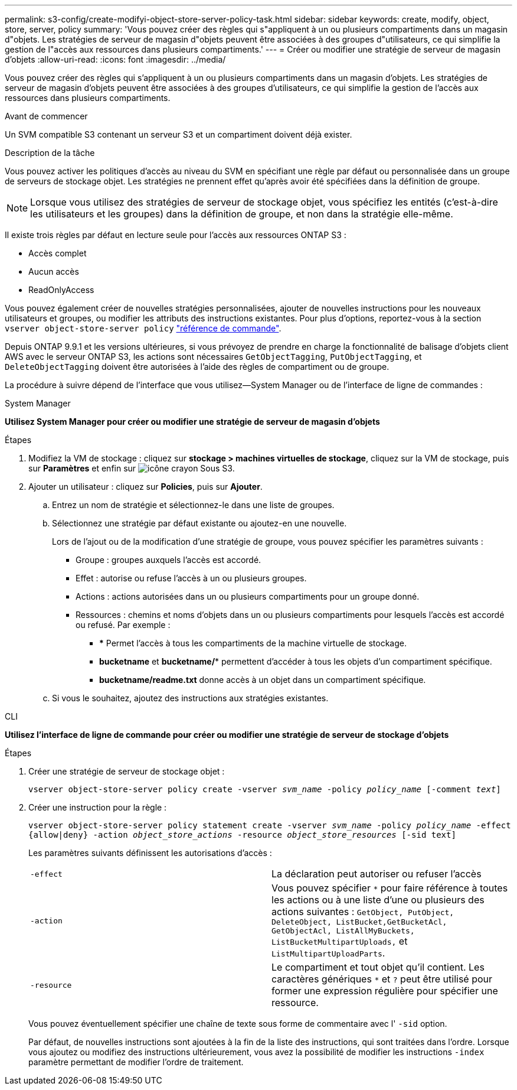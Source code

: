 ---
permalink: s3-config/create-modifyi-object-store-server-policy-task.html 
sidebar: sidebar 
keywords: create, modify, object, store, server, policy 
summary: 'Vous pouvez créer des règles qui s"appliquent à un ou plusieurs compartiments dans un magasin d"objets. Les stratégies de serveur de magasin d"objets peuvent être associées à des groupes d"utilisateurs, ce qui simplifie la gestion de l"accès aux ressources dans plusieurs compartiments.' 
---
= Créer ou modifier une stratégie de serveur de magasin d'objets
:allow-uri-read: 
:icons: font
:imagesdir: ../media/


[role="lead"]
Vous pouvez créer des règles qui s'appliquent à un ou plusieurs compartiments dans un magasin d'objets. Les stratégies de serveur de magasin d'objets peuvent être associées à des groupes d'utilisateurs, ce qui simplifie la gestion de l'accès aux ressources dans plusieurs compartiments.

.Avant de commencer
Un SVM compatible S3 contenant un serveur S3 et un compartiment doivent déjà exister.

.Description de la tâche
Vous pouvez activer les politiques d'accès au niveau du SVM en spécifiant une règle par défaut ou personnalisée dans un groupe de serveurs de stockage objet. Les stratégies ne prennent effet qu'après avoir été spécifiées dans la définition de groupe.


NOTE: Lorsque vous utilisez des stratégies de serveur de stockage objet, vous spécifiez les entités (c'est-à-dire les utilisateurs et les groupes) dans la définition de groupe, et non dans la stratégie elle-même.

Il existe trois règles par défaut en lecture seule pour l'accès aux ressources ONTAP S3 :

* Accès complet
* Aucun accès
* ReadOnlyAccess


Vous pouvez également créer de nouvelles stratégies personnalisées, ajouter de nouvelles instructions pour les nouveaux utilisateurs et groupes, ou modifier les attributs des instructions existantes. Pour plus d'options, reportez-vous à la section `vserver object-store-server policy` link:https://docs.netapp.com/us-en/ontap-cli-9121/index.html["référence de commande"^].

Depuis ONTAP 9.9.1 et les versions ultérieures, si vous prévoyez de prendre en charge la fonctionnalité de balisage d'objets client AWS avec le serveur ONTAP S3, les actions sont nécessaires `GetObjectTagging`, `PutObjectTagging`, et `DeleteObjectTagging` doivent être autorisées à l'aide des règles de compartiment ou de groupe.

La procédure à suivre dépend de l'interface que vous utilisez--System Manager ou de l'interface de ligne de commandes :

[role="tabbed-block"]
====
.System Manager
--
*Utilisez System Manager pour créer ou modifier une stratégie de serveur de magasin d'objets*

.Étapes
. Modifiez la VM de stockage : cliquez sur *stockage > machines virtuelles de stockage*, cliquez sur la VM de stockage, puis sur *Paramètres* et enfin sur image:icon_pencil.gif["icône crayon"] Sous S3.
. Ajouter un utilisateur : cliquez sur *Policies*, puis sur *Ajouter*.
+
.. Entrez un nom de stratégie et sélectionnez-le dans une liste de groupes.
.. Sélectionnez une stratégie par défaut existante ou ajoutez-en une nouvelle.
+
Lors de l'ajout ou de la modification d'une stratégie de groupe, vous pouvez spécifier les paramètres suivants :

+
*** Groupe : groupes auxquels l'accès est accordé.
*** Effet : autorise ou refuse l'accès à un ou plusieurs groupes.
*** Actions : actions autorisées dans un ou plusieurs compartiments pour un groupe donné.
*** Ressources : chemins et noms d'objets dans un ou plusieurs compartiments pour lesquels l'accès est accordé ou refusé. Par exemple :
+
**** *** Permet l'accès à tous les compartiments de la machine virtuelle de stockage.
**** *bucketname* et *bucketname/** permettent d'accéder à tous les objets d'un compartiment spécifique.
**** *bucketname/readme.txt* donne accès à un objet dans un compartiment spécifique.




.. Si vous le souhaitez, ajoutez des instructions aux stratégies existantes.




--
.CLI
--
*Utilisez l'interface de ligne de commande pour créer ou modifier une stratégie de serveur de stockage d'objets*

.Étapes
. Créer une stratégie de serveur de stockage objet :
+
`vserver object-store-server policy create -vserver _svm_name_ -policy _policy_name_ [-comment _text_]`

. Créer une instruction pour la règle :
+
`vserver object-store-server policy statement create -vserver _svm_name_ -policy _policy_name_ -effect {allow|deny} -action _object_store_actions_ -resource _object_store_resources_ [-sid text]`

+
Les paramètres suivants définissent les autorisations d'accès :

+
[cols="2*"]
|===


 a| 
`-effect`
 a| 
La déclaration peut autoriser ou refuser l'accès



 a| 
`-action`
 a| 
Vous pouvez spécifier `*` pour faire référence à toutes les actions ou à une liste d'une ou plusieurs des actions suivantes : `GetObject, PutObject, DeleteObject, ListBucket,GetBucketAcl, GetObjectAcl, ListAllMyBuckets, ListBucketMultipartUploads,` et `ListMultipartUploadParts`.



 a| 
`-resource`
 a| 
Le compartiment et tout objet qu'il contient. Les caractères génériques `*` et `?` peut être utilisé pour former une expression régulière pour spécifier une ressource.

|===
+
Vous pouvez éventuellement spécifier une chaîne de texte sous forme de commentaire avec l' `-sid` option.

+
Par défaut, de nouvelles instructions sont ajoutées à la fin de la liste des instructions, qui sont traitées dans l'ordre. Lorsque vous ajoutez ou modifiez des instructions ultérieurement, vous avez la possibilité de modifier les instructions `-index` paramètre permettant de modifier l'ordre de traitement.



--
====